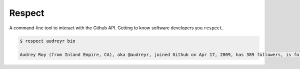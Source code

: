 =======
Respect
=======

.. image:: https://travis-ci.org/oubiga/respect.png?branch=master
        :target: https://travis-ci.org/oubiga/respect

.. image:: https://coveralls.io/repos/oubiga/respect/badge.png?branch=master
        :target: https://coveralls.io/r/oubiga/respect?branch=master


A command-line tool to interact with the Github API. Getting to know software developers you ``respect``.

.. code:: python

  $ respect audreyr bio

  Audrey Roy (from Inland Empire, CA), aka @audreyr, joined Github on Apr 17, 2009, has 389 followers, is following 210 people and has 90 public repositories.
